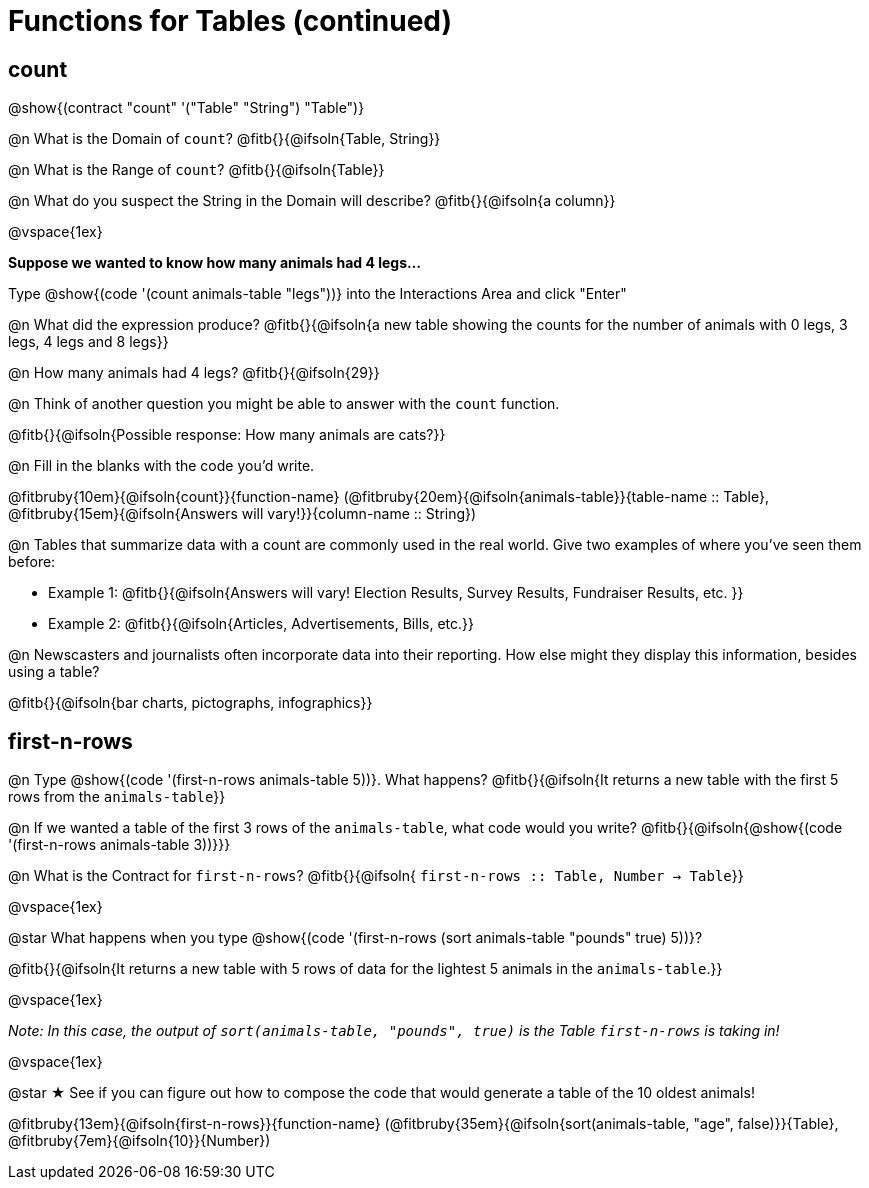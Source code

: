 = Functions for Tables (continued)

== count

@show{(contract "count" '("Table" "String") "Table")}

@n What is the Domain of `count`? @fitb{}{@ifsoln{Table, String}}

@n What is the Range of `count`? @fitb{}{@ifsoln{Table}}

@n What do you suspect the String in the Domain will describe? @fitb{}{@ifsoln{a column}}

@vspace{1ex}

*Suppose we wanted to know how many animals had 4 legs...*

Type @show{(code '(count animals-table "legs"))} into the Interactions Area and click "Enter"

@n What did the expression produce? @fitb{}{@ifsoln{a new table showing the counts for the number of animals with 0 legs, 3 legs, 4 legs and 8 legs}}

@n How many animals had 4 legs? @fitb{}{@ifsoln{29}}

@n Think of another question you might be able to answer with the `count` function.

@fitb{}{@ifsoln{Possible response: How many animals are cats?}}

@n Fill in the blanks with the code you'd write.

@fitbruby{10em}{@ifsoln{count}}{function-name} (@fitbruby{20em}{@ifsoln{animals-table}}{table-name {two-colons} Table}, @fitbruby{15em}{@ifsoln{Answers will vary!}}{column-name {two-colons} String})

@n Tables that summarize data with a count are commonly used in the real world. Give two examples of where you've seen them before:

- Example 1: @fitb{}{@ifsoln{Answers will vary! Election Results, Survey Results, Fundraiser Results, etc. }}

- Example 2: @fitb{}{@ifsoln{Articles, Advertisements, Bills, etc.}}

@n Newscasters and journalists often incorporate data into their reporting. How else might they display this information, besides using a table?

@fitb{}{@ifsoln{bar charts, pictographs, infographics}}

== first-n-rows

@n Type @show{(code '(first-n-rows animals-table 5))}. What happens? @fitb{}{@ifsoln{It returns a new table with the first 5 rows from the `animals-table`}}

@n If we wanted a table of the first 3 rows of the `animals-table`, what code would you write? @fitb{}{@ifsoln{@show{(code '(first-n-rows animals-table 3))}}}

@n What is the Contract for `first-n-rows`? @fitb{}{@ifsoln{ `first-n-rows {two-colons} Table,  Number -> Table`}}

@vspace{1ex}

@star What happens when you type @show{(code '(first-n-rows (sort animals-table "pounds" true) 5))}?

@fitb{}{@ifsoln{It returns a new table with 5 rows of data for the lightest 5 animals in the `animals-table`.}}

@vspace{1ex}

[.indentedpara]
_Note: In this case, the output of `sort(animals-table, "pounds", true)` is the Table `first-n-rows` is taking in!_

@vspace{1ex}

@star &#9733; See if you can figure out how to compose the code that would generate a table of the 10 oldest animals!

@fitbruby{13em}{@ifsoln{first-n-rows}}{function-name} (@fitbruby{35em}{@ifsoln{sort(animals-table, "age", false)}}{Table}, @fitbruby{7em}{@ifsoln{10}}{Number})



